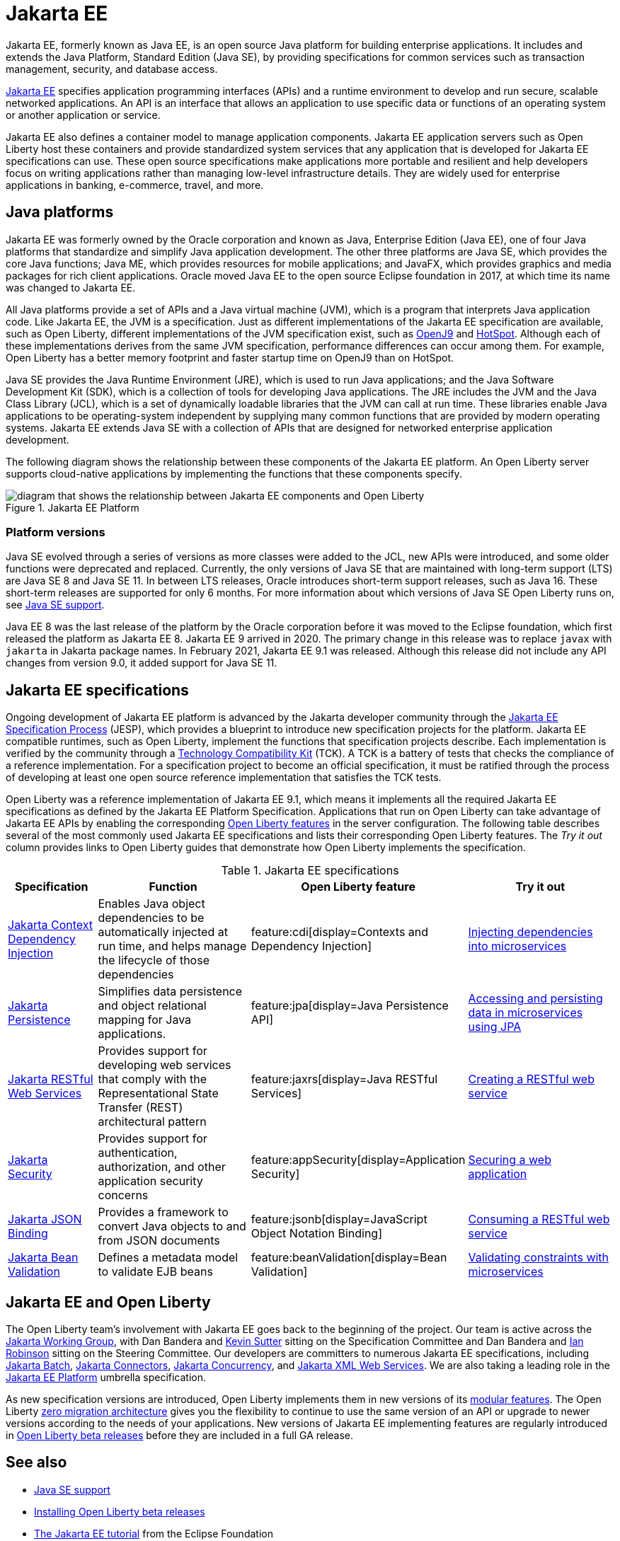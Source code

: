 // Copyright (c) 2021 IBM Corporation and others.
// Licensed under Creative Commons Attribution-NoDerivatives
// 4.0 International (CC BY-ND 4.0)
//   https://creativecommons.org/licenses/by-nd/4.0/
//
// Contributors:
//     IBM Corporation
//
:page-description: Jakarta EE, formerly known as Java EE, is an open source Java platform for building enterprise applications. It includes and extends the Java Platform, Standard Edition (Java SE), by providing specifications for common standard services such as naming, transaction management, concurrency, security, and database access.
:seo-title: Jakarta EE, formerly known as Java EE
:seo-description: Jakarta EE, formerly known as Java EE, is an open source Java platform for building enterprise applications. It includes and extends the Java Platform, Standard Edition (Java SE), by providing specifications for common standard services such as naming, transaction management, concurrency, security, and database access.
:page-layout: general-reference
:page-type: general
= Jakarta EE

Jakarta EE, formerly known as Java EE, is an open source Java platform for building enterprise applications. It includes and extends the Java Platform, Standard Edition (Java SE), by providing specifications for common services such as transaction management, security, and database access.

https://jakarta.ee[Jakarta EE] specifies application programming interfaces (APIs) and a runtime environment to develop and run secure, scalable networked applications. An API is an interface that allows an application to use specific data or functions of an operating system or another application or service.

Jakarta EE also defines a container model to manage application components.
Jakarta EE application servers such as Open Liberty host these containers and provide standardized system services that any application that is developed for Jakarta EE specifications can use. These open source specifications make applications more portable and resilient and help developers focus on writing applications rather than managing low-level infrastructure details. They are widely used for enterprise applications in banking, e-commerce, travel, and more.

== Java platforms

Jakarta EE was formerly owned by the Oracle corporation and known as Java, Enterprise Edition (Java EE), one of four Java platforms that standardize and simplify Java application development. The other three platforms are Java SE, which provides the core Java functions; Java ME, which provides resources for mobile applications; and JavaFX, which provides graphics and media packages for rich client applications. Oracle moved Java EE to the open source Eclipse foundation in 2017, at which time its name was changed to Jakarta EE.

All Java platforms provide a set of APIs and a Java virtual machine (JVM), which is a program that interprets Java application code. Like Jakarta EE, the JVM is a specification. Just as different implementations of the Jakarta EE specification are available, such as Open Liberty, different implementations of the JVM specification exist, such as https://developer.ibm.com/languages/java/semeru-runtimes/downloads[OpenJ9] and https://openjdk.java.net/groups/hotspot[HotSpot]. Although each of these implementations derives from the same JVM specification, performance differences can occur among them. For example, Open Liberty has a better memory footprint and faster startup time on OpenJ9 than on HotSpot.

Java SE provides the Java Runtime Environment (JRE), which is used to run Java applications; and the Java Software Development Kit (SDK), which is a collection of tools for developing Java applications. The JRE includes the JVM and the Java Class Library (JCL), which is a set of dynamically loadable libraries that the JVM can call at run time. These libraries enable Java applications to be operating-system independent by supplying many common functions that are provided by modern operating systems. Jakarta EE extends Java SE with a collection of APIs that are designed for networked enterprise application development.

The following diagram shows the relationship between these components of the Jakarta EE platform. An Open Liberty server supports cloud-native applications by implementing the functions that these components specify.

.Jakarta EE Platform
image::jakarta-ee-ol-2.png[diagram that shows the relationship between Jakarta EE components and Open Liberty,align="center"]

////
* Jakarta EE: a platform for developing and running multitiered, web-based applications that includes Java SE and a collection of APIs to standardize common services

* Java SE: a platform for developing and running Java applications that includes the Java SDK and JRE

* Java SDK: a collection of software development tools that includes the JRE, a set of API classes, and a Java compiler

* JRE: a runtime environment for Java applications that includes the JVM and JCL

* JVM: a virtual machine that interprets and executes Java application functions

* JCL: a collection of standard code libraries that provides basic functions, such as container classes and regular expression processing, regardless of the underlying operating system where an application runs.
////

=== Platform versions
Java SE evolved through a series of versions as more classes were added to the JCL, new APIs were introduced, and some older functions were deprecated and replaced. Currently, the only versions of Java SE that are maintained with long-term support (LTS) are Java SE 8 and Java SE 11. In between LTS releases, Oracle  introduces short-term support releases, such as Java 16. These short-term releases are supported for only 6 months.  For more information about which versions of Java SE Open Liberty runs on, see xref:java-se..adoc[Java SE support].

Java EE 8 was the last release of the platform by the Oracle corporation before it was moved to the Eclipse foundation, which first released the platform as Jakarta EE 8. Jakarta EE 9 arrived in 2020. The primary change in this release was to replace `javax` with `jakarta` in Jakarta package names. In February 2021, Jakarta EE 9.1 was released. Although this release did not include any API changes from version 9.0, it added support for Java SE 11.

== Jakarta EE specifications

Ongoing development of Jakarta EE platform is advanced by the Jakarta developer community through the https://jakarta.ee/about/jesp/[Jakarta EE Specification Process] (JESP), which provides a blueprint to introduce new specification projects for the platform. Jakarta EE compatible runtimes, such as Open Liberty, implement the functions that specification projects describe. Each implementation is verified by the community through a https://jakarta.ee/committees/specification/tckprocess[Technology Compatibility Kit] (TCK). A TCK is a battery of tests that checks the compliance of a reference implementation. For a specification project to become an official specification, it must be ratified through the process of developing at least one open source reference implementation that satisfies the TCK tests.

Open Liberty was a reference implementation of Jakarta EE 9.1, which means it implements all the required Jakarta EE specifications as defined by the Jakarta EE Platform Specification.
Applications that run on Open Liberty can take advantage of Jakarta EE APIs by enabling the corresponding xref:reference:feature/feature-overview.adoc[Open Liberty features] in the server configuration. The following table describes several of the most commonly used Jakarta EE specifications and lists their corresponding Open Liberty features. The _Try it out_ column provides links to Open Liberty guides that demonstrate how Open Liberty implements the specification.

.Jakarta EE specifications
[%header, cols="3,6,3,6"]
|===

|Specification
|Function
|Open Liberty feature
|Try it out


|https://jakarta.ee/specifications/cdi[Jakarta Context Dependency Injection]
|Enables Java object dependencies to be automatically injected at run time, and helps manage the lifecycle of those dependencies
|feature:cdi[display=Contexts and Dependency Injection]
|link:/guides/cdi-intro.html[Injecting dependencies into microservices]

|https://jakarta.ee/specifications/persistence[Jakarta Persistence]
|Simplifies data persistence and object relational mapping for Java applications.
|feature:jpa[display=Java Persistence API]
|link:/guides/jpa-intro.html[Accessing and persisting data in microservices using JPA]

|https://jakarta.ee/specifications/restful-ws[Jakarta RESTful Web Services]
|Provides support for developing web services that comply with the Representational State Transfer (REST) architectural pattern
|feature:jaxrs[display=Java RESTful Services]
|link:/guides/rest-intro.html[Creating a RESTful web service]

|https://jakarta.ee/specifications/security[Jakarta Security]
|Provides support for authentication, authorization, and other application security concerns
|feature:appSecurity[display=Application Security]
|link:/guides/security-intro.html[Securing a web application]

|https://jakarta.ee/specifications/jsonb[Jakarta JSON Binding]
|Provides a framework to convert Java objects to and from JSON documents
|feature:jsonb[display=JavaScript Object Notation Binding]
|link:/guides/rest-client-java.html[Consuming a RESTful web service]

|https://jakarta.ee/specifications/bean-validation/[Jakarta Bean Validation]
|Defines a metadata model to validate EJB beans
|feature:beanValidation[display=Bean Validation]
|link:/guides/bean-validation.html[Validating constraints with microservices]

|===

== Jakarta EE and Open Liberty

The Open Liberty team's involvement with Jakarta EE goes back to the beginning of the project. Our team is active across the https://jakarta.ee/about/[Jakarta Working Group], with Dan Bandera  and https://github.com/kwsutter[Kevin Sutter] sitting on the Specification Committee and Dan Bandera and https://github.com/irobins[Ian Robinson] sitting on the Steering Committee.
Our developers are committers to numerous Jakarta EE specifications, including https://projects.eclipse.org/projects/ee4j.batch[Jakarta Batch], https://projects.eclipse.org/projects/ee4j.jca/who[Jakarta Connectors], https://projects.eclipse.org/projects/ee4j.cu/who[Jakarta Concurrency], and https://projects.eclipse.org/projects/ee4j.jaxws/who[Jakarta XML Web Services]. We are also taking a leading role in the https://projects.eclipse.org/projects/ee4j.jakartaee-platform/who[Jakarta EE Platform] umbrella specification.

As new specification versions are introduced, Open Liberty implements them in new versions of its xref:reference:feature/feature-overview.adoc[modular features]. The Open Liberty xref:zero-migration-architecture.adoc[zero migration architecture] gives you the flexibility to continue to use the same version of an API or upgrade to newer versions according to the needs of your applications. New versions of Jakarta EE implementing features are regularly introduced in xref:installing-open-liberty-betas.adoc[Open Liberty beta releases] before they are included in a full GA release.

== See also

- xref:java-se.adoc[Java SE support]
- xref:installing-open-liberty-betas.adoc[Installing Open Liberty beta releases]
- https://eclipse-ee4j.github.io/jakartaee-tutorial/[The Jakarta EE tutorial] from the Eclipse Foundation
